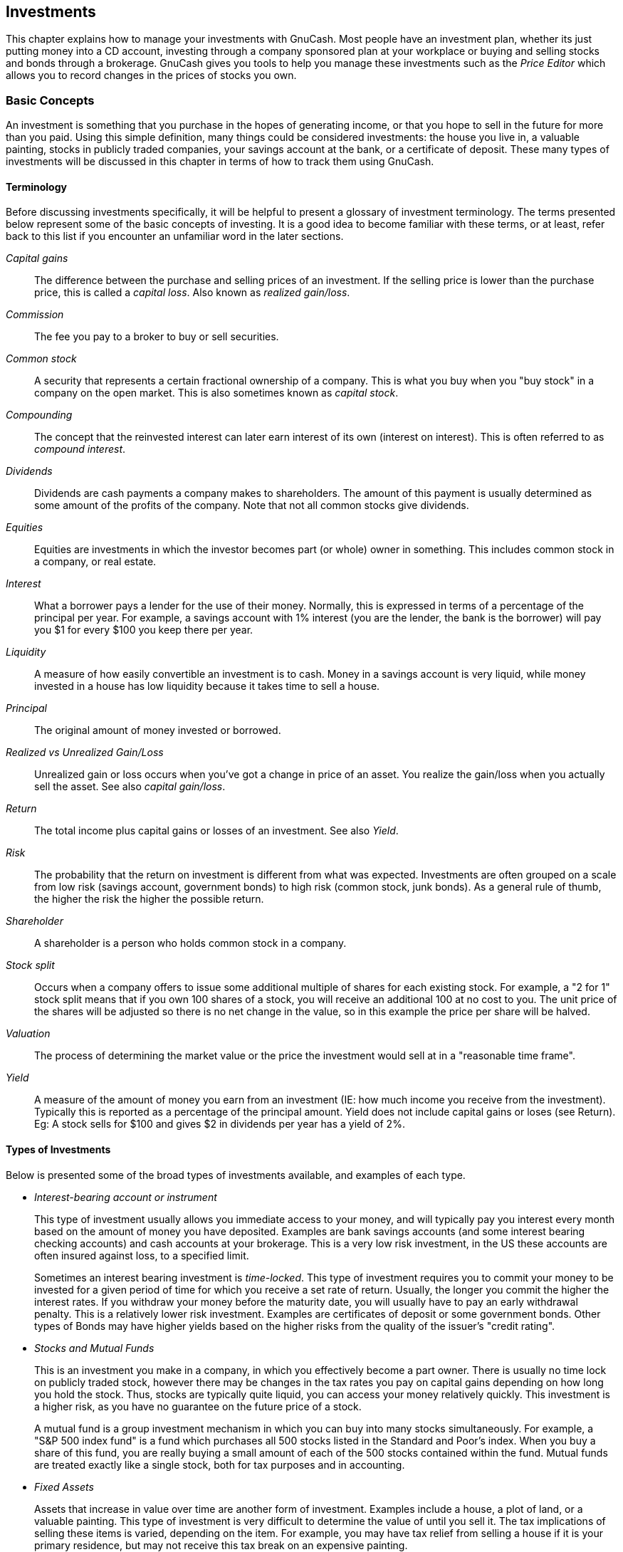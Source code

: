 [[chapter_invest]]

== Investments

This chapter explains how to manage your investments with GnuCash.
Most people have an investment plan, whether its just putting money into a
CD account, investing through a company sponsored plan at your workplace or
buying and selling stocks and bonds through a brokerage. GnuCash gives you
tools to help you manage these investments such as the __Price Editor__ which allows you to record changes in the prices of
stocks you own.

[[invest_concepts1]]

=== Basic Concepts

An investment is something that you purchase in the hopes of
generating income, or that you hope to sell in the future for more than
you paid. Using this simple definition, many things could be considered
investments: the house you live in, a valuable painting, stocks in
publicly traded companies, your savings account at the bank, or a
certificate of deposit. These many types of investments will be discussed
in this chapter in terms of how to track them using GnuCash.

[[invest_terms2]]

==== Terminology

Before discussing investments specifically, it will be helpful to
present a glossary of investment terminology. The terms presented below
represent some of the basic concepts of investing. It is a good idea to
become familiar with these terms, or at least, refer back to this list
if you encounter an unfamiliar word in the later sections.

__Capital gains__:: The difference between
the purchase and selling prices of an investment. If the selling
price is lower than the purchase price, this is called a
__capital loss__. Also known as __realized gain/loss__.

__Commission__:: The fee you pay to a broker
to buy or sell securities.

__Common stock__:: A security that
represents a certain fractional ownership of a company. This is what
you buy when you "buy stock" in a company on the open market. This
is also sometimes known as __capital stock__.

__Compounding__:: The concept that the
reinvested interest can later earn interest of its own (interest on
interest). This is often referred to as __compound interest__.

__Dividends__:: Dividends are cash payments a company
makes to shareholders. The amount of this payment is usually
determined as some amount of the profits of the company. Note that
not all common stocks give dividends.

__Equities__:: Equities are investments in which the
investor becomes part (or whole) owner in something. This includes
common stock in a company, or real estate.

__Interest__:: What a borrower pays a lender
for the use of their money. Normally, this is expressed in terms of
a percentage of the principal per year. For example, a savings
account with 1% interest (you are the lender, the bank is the
borrower) will pay you $1 for every $100 you keep there per
year.

__Liquidity__:: A measure of how easily
convertible an investment is to cash. Money in a savings account is
very liquid, while money invested in a house has low liquidity
because it takes time to sell a house.

__Principal__:: The original amount of money
invested or borrowed.

__Realized vs Unrealized Gain/Loss__:: Unrealized gain or loss occurs when you&rsquo;ve got a change in price of
an asset. You realize the gain/loss when you actually sell the
asset. See also __capital gain/loss__.

__Return__:: The total income plus capital
gains or losses of an investment. See also
__Yield__.

__Risk__:: The probability that the return
on investment is different from what was expected. Investments are
often grouped on a scale from low risk (savings account, government
bonds) to high risk (common stock, junk bonds). As a general rule of
thumb, the higher the risk the higher the possible return.

__Shareholder__:: A shareholder is a person who holds common
stock in a company.

__Stock split__:: Occurs when a company offers
to issue some additional multiple of shares for each existing stock.
For example, a "2 for 1" stock split means that if you own 100
shares of a stock, you will receive an additional 100 at no cost to
you. The unit price of the shares will be adjusted so there is no
net change in the value, so in this example the price per share will
be halved.

__Valuation__:: The process of determining
the market value or the price the investment would sell at in a
"reasonable time frame".

__Yield__:: A measure of the amount of money
you earn from an investment (IE: how much income you receive from
the investment). Typically this is reported as a percentage of the
principal amount. Yield does not include capital gains or loses (see
Return). Eg: A stock sells for $100 and gives $2 in dividends per
year has a yield of 2%.

[[invest_types2]]

==== Types of Investments

Below is presented some of the broad types of investments
available, and examples of each type.



** __Interest-bearing account or instrument__
+
This type of investment usually allows you immediate access to
your money, and will typically pay you interest every month based on
the amount of money you have deposited. Examples are bank savings
accounts (and some interest bearing checking accounts) and cash
accounts at your brokerage. This is a very low risk investment, in
the US these accounts are often insured against loss, to a specified
limit.
+
Sometimes an interest bearing investment is
__time-locked__. This type of investment requires
you to commit your money to be invested for a given period of time
for which you receive a set rate of return. Usually, the longer you
commit the higher the interest rates. If you withdraw your money
before the maturity date, you will usually have to pay an early
withdrawal penalty. This is a relatively lower risk investment.
Examples are certificates of deposit or some government bonds. Other
types of Bonds may have higher yields based on the higher risks from
the quality of the issuer&rsquo;s "credit rating".

** __Stocks and Mutual Funds__
+
This is an investment you make in a company, in which you
effectively become a part owner. There is usually no time lock on
publicly traded stock, however there may be changes in the tax rates
you pay on capital gains depending on how long you hold the stock.
Thus, stocks are typically quite liquid, you can access your money
relatively quickly. This investment is a higher risk, as you have no
guarantee on the future price of a stock.
+
A mutual fund is a group investment mechanism in which you can
buy into many stocks simultaneously. For example, a "S&amp;P 500
index fund" is a fund which purchases all 500 stocks listed in the
Standard and Poor&rsquo;s index. When you buy a share of this fund, you
are really buying a small amount of each of the 500 stocks contained
within the fund. Mutual funds are treated exactly like a single
stock, both for tax purposes and in accounting.

** __Fixed Assets__
+
Assets that increase in value over time are another form of
investment. Examples include a house, a plot of land, or a valuable
painting. This type of investment is very difficult to determine the
value of until you sell it. The tax implications of selling these
items is varied, depending on the item. For example, you may have
tax relief from selling a house if it is your primary residence, but
may not receive this tax break on an expensive painting.
+
Fixed asset investments are discussed in <<chapter_capgain>> and
<<chapter_dep>>. Typically, there is not much to do
in terms of accounting for fixed asset investments except recording
the buying and selling transactions.


[[invest_accounts1]]

=== Setting Up Accounts

To setup investment accounts in GnuCash you can either use the
predefined investment account hierarchy or create your own. The minimum
you need to do to track investments is to setup an asset account for each
type of investment you own. However, as we have seen in previous chapters,
it is usually more logical to create a structured account hierarchy,
grouping related investments together. For example, you may want to group
all your publicly traded stocks under a parent account named after the
brokerage firm you used to buy the stocks.


[NOTE]
====
Regardless of how you setup your account hierarchy, remember that
you can always move accounts around later (without losing the work you&rsquo;ve
put into them), so your initial account hierarchy does not have to be
perfect.

====

[[invest_predefined2]]

==== Using Predefined Investment Accounts

The Investment Accounts option of the
New Account Hierarchy Setup assistant will
automatically create a basic investment account hierarchy for you. To
access the predefined investment accounts hierarchy, you must make
sure your GnuCash file is open, switch to the
Accounts tab, and choose
menu:Actions[New Account
      Hierarchy]. This will run the New
      Account Hierarchy Setup assistant and allow you to select
additional accounts to add to your account hierarchy. Choose the
Investment Accounts option (along with any
others you are interested in). Assuming only investment accounts were
selected, this will create an account hierarchy as shown
below.


[TIP]
====
You can also run the New Account Hierarchy
        Setup assistant by creating a new GnuCash file.

====

[[invest_accountspredef]]
.Setup Interest Investment
image::figures/invest_AccountsPredef.png["This is a screen image of the Accounts tab after creating a new file and selecting only the default investment accounts.",width=]

You will probably at least want to add a __Bank__
account to the Assets and probably an __Equity:Opening Balances__
account, as we have done in previous chapters. Don&rsquo;t
forget to save your new account file with a relevant name!

[[invest_creating2]]

==== Creating Investment Accounts Manually

If you want to set up your own investment accounts hierarchy,
you may of course do so. Investments usually have a number of
associated accounts that need to be created: an asset account to
track the investment itself; an income account to track dividend
transactions; and expense accounts to track investment fees and
commissions.

In a typical account structure, security accounts are sub accounts
of an asset account representing an account at a brokerage firm. The
brokerage account would be denominated in your local currency and it
would include sub accounts for each security that you trade there.


Related purchases, sales, income and expense accounts should also
be in the same currency as the brokerage account.


The security sub accounts would each be configured to contain units
of a single security selected from the master (user defined) security
list and they are expected to use the same currency as the brokerage
account.


Security prices are kept in a separate area of GnuCash
         (the Price Database - menu:Tools
        [Price Editor]). This
contains prices for individual securities (not security accounts). All
prices for an individual security are in a single currency. If a
security is traded in multiple currencies, then a separate security and
separate accounts should be set up for each currency.


[[invest_custom2]]

==== Custom Accounts Example

The following is a somewhat more complicated example of setting up
GnuCash to track your investments, which has the advantage that it
groups each different investment under the brokerage that deals with the
investments. This way it is easier to compare the statements you get
from your brokerage with the accounts you have in GnuCash and spot where
GnuCash differs from the statement. 
....

 Assets
    Investments
       Brokerage Accounts
          I*Trade
             Stocks
                ACME Corp
             Money Market Funds
                I*Trade Municipal Fund
             Cash
          My Stockbroker
             Money Market Funds
                Active Assets Fund
             Government Securities
                Treas Bond xxx
                Treas Note yyy
             Mutual Funds
                Fund A
                Fund B
             Cash
 Income
    Investments
       Brokerage Accounts
          Capital Gains
             I*Trade
             My Stockbroker
          Dividends
             I*Trade
                Taxable
                Non-taxable
             My Stockbroker
                Taxable
                Non-taxable
          Interest Income
             I*Trade
                Taxable
                Non-taxable
             My Stockbroker
                Taxable
                Non-taxable
 Expenses
    Investment Expenses
       Commissions
          I*Trade
          My Stockbroker
       Management Fees
          I*Trade
          My Stockbroker
 
....



[TIP]
====
There really is no standard way to set up your investment account
hierarchy. Play around, try different layouts until you find something
which divides your investment accounts into logical groups which make
sense to you.

====

[[invest_int1]]

=== Interest Bearing Accounts

Investments which have a fixed or variable rate of interest are one
of the simplest and most common form of investments available. Interest
bearing investments include your bank account, a certificate of deposit,
or any other kind of investment in which you receive interest from the
principal. This section will describe how to handle these kinds of
investments in GnuCash.

[[invest_intacct2]]

==== Account Setup

When you purchase the interest bearing investment, you must create
an asset account to record the purchase of the investment, an income
account to record earnings from interest, and an expense account to
record bank charges. Below is an account layout example, in which you
have an interest bearing savings account and a certificate of deposit at
your bank.


....

Assets
   Bank ABC
      CD
      Savings
Expenses
   Bank ABC
      Charges
Income
   Interest Income
      CD
      Savings
  
....
As usual, this account hierarchy is simply presented as an
example, you should create your accounts in a form which best matches
your actual situation.

[[invest-intex2]]

==== Example

Now let&rsquo;s populate these accounts with real numbers. Let&rsquo;s assume
that you start with $10000 in your bank account, which pays 1% interest
and you buy a $5000 certificate of deposit with a 6 month maturity date
and a 2% yield. Clearly, it is much better to keep your money in the CD
than in the savings account. After the initial purchase, your accounts
should look something like this:

[[invest-int]]
.Setup Interest Investment
image::figures/invest_int1.png["This is an image of the account register after creating and investing in a CD investment.",width=]

Now, during the course of the next 6 months, you receive monthly
bank statements which describe the activity of your account. In our
fictional example, we do nothing with the money at this bank, so the
only activity is income from interest and bank charges. The monthly bank
charges are $2. After 6 months, the register window for the CD and for the savings
account should look like these:

[[invest-int2]]
.Setup Interest Investment
image::figures/invest_int2.png["This is an image of the register of the CD account after 6 months.",width=]

[[invest-int2-1]]
.Setup Interest Investment
image::figures/invest_int2-1.png["This is an image of the register of the Savings account after 6 months.",width=]

And this is the main GnuCash account window:

[[invest-int3]]
.Setup Interest Investment
image::figures/invest_int3.png["This a screen capture of the accounts after 6 months.",width=]

From the above image of the main GnuCash account window you see a
nice summary of what happened to these investments over the 6 months.
While the yield on the CD is double that of the savings account, the
return on the CD was $50.21 versus $13.03 for the savings account, or
almost 4 times more. Why? Because of the pesky $2 bank charges that hit
the savings account (which counted for $12 over 6 months).

After this 6 month period, the CD has reached maturity which means
you may sell it with no early withdrawal penalty. To do so, simply
transfer the $5050.21 from the CD account into the savings
account.

[[invest-setup1]]

=== Setup Investment Portfolio

Now that you have built an account hierarchy in the previous
section, this section will show you how to create and populate the accounts with your
investment portfolio. After this initial setup of your portfolio, you may have
shares of stock purchased from before you started using GnuCash. For these stocks,
follow the instructions in the <<invest-buy-stock2,Entering
    Preexisting Shares>> section below. If you have just purchased your stocks,
then use the <<invest-buy-new2,Buying New Shares
    >> section.

[[invest-setup-stockaccounts2]]

==== Setup Accounts for Stocks and Mutual Funds

This section will show you how to add stocks and mutual fund
accounts to GnuCash. In this section, we will assume you are using the
basic account setup introduced in the previous section, but
the principles can be applied to any account hierarchy.

You should have within the top level Asset
account, a few levels down, an account entitled
Stock. Open the account tree to this level by
clicking on the "right facing triangle marker" signs next
to the account names until the tree is opened to the depth of the new
account. You will need to create a sub-account (of type
__stock__) under the Stock account for every stock you
own. Every stock is a separate account. The naming of these stock
accounts is usually done using the stock ticker abbreviation, though account
names may be anything that is clear to you and other users. So, for
example, you could name your accounts __AMZN__,
__IBM__ and __NST__ for your Amazon,
IBM and NSTAR stocks respectively. Below is a schematic model of the
layout (only showing the Assets sub-accounts).


....

 Assets
    Investments
       Brokerage Accounts
          Bond
          Mutual Funds
          Market Index
          Stock
             AMZN
             IBM
             NST
 
....

[NOTE]
====
If you want to track income (dividends/interest/capital gains)
on a per-stock or fund basis, you will need to create an
__Income:Dividends:STOCKSYMBOL__,
__Income:Cap Gain (Long):STOCKSYMBOL__,
__Income:Cap Gain (Short):STOCKSYMBOL__
and __Income:Interest:STOCKSYMBOL__
account for each stock you own that pays dividends or interest.

====

[[invest-setup-example2]]

==== Example Stock Account

As an example, let&rsquo;s assume that you currently own 100 shares of
Amazon stock. First, create the stock account AMZN by selecting the
Stock account and click on the menu menu:ActionsNew Account...[]. The New
Account dialog will appear, follow the steps, in the sequence below to
setup your new stock account.

[[invest-newaccount]]
.New Account Window
image::figures/invest_newaccount.png["New Account Window",width=]


. __Account Name__ - Usually, use the stock
ticker abbreviation, IE: "AMZN"


. __Account Code__ - Optional field, use CUSIP,
the newspaper listing symbol, mutual fund family ID or code of your
own choosing.


. __Description__ - Optional field for detailed
description of the commodity/stock. Note this field by default is
displayed in the Account tab tree.


. __Account Type__ - Select the type of account
you are creating from the lower left-hand list.


. __Parent Account__ - Select the parent
account for the new account from the right hand listing. Expand list
of accounts if necessary.


. __Create the New Security__ - To use a new
stock, you must create the stock as a new commodity
+
[NOTE]
====
Be sure to first select Account Type __Stock__ or __Mutual Fund__ so that the
Select... button brings up the list of
securites rather than currencies.

====
+


** __Select Security/Currency__ - Click on
the Select ... button next to the
security/currency line. We must change the
security from the default (your default currency) to this
specific stock. This will bring up the
Select Security dialog.

** __Type__ - Select the exchange where the
security/commodity is traded (in this example NASDAQ).
+
Select the New button to open the
New Security window.
+
[[invest-selectsecurity]]
.Select Security Window
image::figures/invest_selectsecurity.png["Select Security Window",width=]

** __Create the Security__ - Click on the
New... button and enter the appropriate
information for this stock on the new form New Security.


++++++++++++++++++++++++++++++++++++++
<!--  Open inner most loop (#3)
-->
++++++++++++++++++++++++++++++++++++++
    
+


** The Full name: is
"Amazon.com".

** The Symbol/abbreviation: is
"AMZN". The symbol is the stock ticker used in your
quote source several lines down on the form. Note that different
symbols will be utilized on different price sources for the same stock,
an example is Ericsson on the Stockholm Exchange is ERIC-B while
on Yahoo it is ERRICB.ST

** The Type: should already be
NASDAQ, because this is what was selected in the security selector, but you can change it here, including adding more categories. More information about this can be found in the Help Manual in section 7.7, "Security Editor".

** The ISIN, CUSIP or other code is where
you can enter some other coding number or text (leave it
blank in this example).

** The Fraction traded should be
adjusted to the smallest fraction of this security which can
be traded, usually 1/100 or 1/10000.

** The checkbox "Get Online Quotes", the
quote source and the timezone should be selected to define
the sources for updating prices on-line. See Also
<<invest-stockprice-auto2,
                    Setting Stock Price Automatically>>.
+
[NOTE]
====
If the Get Online Quotes button is not highlighted, and it
is not tickable, then the Finance::Quote package is not installed.
See the section on
<<invest-stockprice-auto-install3,
                    Installing Finance::Quote>>.

====
+
Below is what this window should look like when
finished: [[invest-newsecurity]]
.New Security Window
image::figures/invest_newsecurity.png["New Security Window",width=]



** __Save Security__ - Click on the
OK button to save this new security,
this will close the New Security window and
return to the New Account window.




++++++++++++++++++++++++++++++++++++++
<!--  Close inner most loop
-->
++++++++++++++++++++++++++++++++++++++
    


. __Select the Security__ - you should now see
the newly created security available in the pull down menu for
Security/Currency. Select it (it is probably
already selected) and click on OK.


. __Smallest Fraction__ - Specify the smallest
fraction of the security/commodity that is traded.


. __Notes__ - Enter any notes or messages
related to this security/commodity.


. __Tax Related__ - Go to menu:Edit[Tax Report Options] to check this box if this
account&rsquo;s transactions will relate to Income Taxes.


. __Placeholder__ - Check box if this account
is a "Placeholder", that is it will contain no
transactions.


. __Finished__ - You should now have been
automatically returned to the New Account dialog, with the
symbol/abbreviation: line set to "AMZN
          (Amazon.com)". Click on OK to save
this new stock account.

You have now created the Amazon stock account, your main account
should look something like this (notice that there are a few extra
accounts here, a bank account, and an equity account):

[[invest-setup-current]]
.Setup Current Portfolio
image::figures/invest_setup_current.png["This image is after the creation of the first stock account (AMZN)",width=]

Open the account register window for this AMZN stock account
(double click on it). Here you see the **Commodity** view. This gives you an overview of
the transactions in this commodity including the number of units (shares for a stock or mutual fund) bought or sold, the net price per unit, and the total amount.
Obviously, we have not bought or sold any shares of AMZN yet, so the register should not contain any transactions.

[[invest-buy-stock1]]

=== Buying Shares

[[invest-buy-stock2]]

==== Entering Preexisting Shares


The examples in this section use Transaction Journal
         view.


To register the initial 100 shares of this stock that you purchased
previously, on the first (transaction) line, enter the date of the
purchase (eg: Jan. 1 2005) and Description (eg:
Opening Balance). On the first split line, enter 100 in Shares
        , delete the (unit) Price (it will be
calculated when you Tab out of the split) and enter
2000 in the Buy column.



[NOTE]
====
It is also possible to use GnuCash to
calculate Shares or Buy from
the other 2 columns but to avoid rounding errors, it is better to
automatically calculate Price.


====

Tab to the second split line, enter transfer from
account __Equity:Opening Balances__. For simplicity,
this example assumed there were no commissions on this transaction.
Your AMZN Commodity view should now appear like this:


[[invest-setup-portfolio1]]
.Setup Current Portfolio
image::figures/invest_setup_portfolio1.png["This image is of the transaction register of the AMZN account after the first stock purchase.",width=]

Notice that the Balance (last column) is in the
units of the commodity (AMZN shares) not in currency units. Thus, the
balance is 100 (AMZN units) rather than $2000. This is how it should be.


[[invest-buy-new2]]

==== Buying New Shares

The main difference between setting up a new stock purchase
versus the setup for preexisting stocks as described in the previous
section is that instead of transferring the money used to purchase the
stock from the __Equity:Opening Balances__ account, you
transfer from  your __Assets:Bank ABC__ or __Assets:Brokerage Account__ account.


[[invest-buy-com]]

===== Handling Commissions and Fees

For conciseness, this document will refer to the money you pay to
a broker for buying and selling securities as __Commissions__. Government fees may also be payable. Unless otherwise
stated, fees are handled in a similar way.



In GnuCash there are 2 alternate ways to
handle commissions (for simplicity this document section will refer to
these ways as net pricing and gross pricing):




** __Net Pricing:__ You enter a net
price (adjusted by commissions) when buying and selling
securities. You do __not__ also record commissions
in a specific commissions account in order to later claim it as an
expense, as this would be claiming commissions twice. This way
__is__ compatible with using
<<invest-sellLots>>. This results in a
slightly misleading price being added to the price database (the
effective price you paid) but is not usually of any concern.


OR



** __Gross Pricing:__ You enter the
price not adjusted by commissions and enter the commissions expense
on a separate split in the transaction. This enables the tracking of
commissions but is __not__ compatible with using
<<invest-sellLots>>. Scrubbing doesn't know to
deduct commissions and fees from the gains, so capital gains or
losses must be manually calculated (see
<<invest-sell-man>>).


Please get professional advice if you are unsure which of these
ways are applicable to your jurisdiction.


[[invest-buy-gross]]

===== Example: Buying Shares with Gross Pricing

In this example you will purchase $5000 of IBM stock, with a
commission of $100. First step will be to create the stock account for
IBM. The existing __Expenses:Commission__
account will be used. If you wish to track commissions to the
individual stock level an additional sub-account would be necessary.
E.g. __Expenses:Commission:IBM__.


Now for the transaction, on the first (transaction) line, enter
the Date of the purchase (eg: Jan. 3 2005) and
Description (eg: Initial IBM Purchase). On the
first split line, enter 50 in Shares, delete
Price (leave it empty so it will be calculated)),
and enter 5000 in Buy. You do not need to fill in
the Price column, as it will be calculated for
you when you Tab to the next split. The next line in
the split transaction will be __Expenses:Commissions__ and fill in Buy ($100). The third
line will be to transfer $5100 from account __Assets:Bank ABC__ to balance the transaction. Your IBM
Commodity view should now appear like this:


[[invest-setup-portfolio2]]
.Setup Current Portfolio
image::figures/invest_SetupPortfolio2.png["This image is of the transaction register of the IBM account after the first stock purchase with a commission.",width=]

[[invest-buy-net]]

===== Example: Buying Shares with Net Pricing

Repeating the previous example using Net Pricing instead of Gross
Pricing, in Transaction Journal view:


Purchase $5000 of IBM stock being 50 Shares for $100.00 each, plus
a commission of $100.

Now for the transaction, on the first (transaction) line, enter
the Date of the purchase (eg: Jan. 3 2005) and a
Description (eg: Initial IBM Purchase). On the
first split line, optionally enter more details in Memo
          , then 50 in Shares, delete
anything in Price (so it will be calculated by
dividing Buy by Shares when
you Tab out of the split), 5100 in Buy
           (50 * $100.00 + $100). Alternatively use
GnuCash to calculate Buy
by entering the formula __5000+100__ or __(50 * 100) + 100__ in Buy (
Buy will be calculated when you Tab
           out of the column. Use the Tab key as many
times as needed to proceed to the next split.



Do __not__ enter a separate split for Commission as
it has already been included in the Buy value.
The second split line will be to transfer from __Assets:Bank ABC__ $5100 to balance the transaction. After the
splits are all correct, use the Enter
           key to save the transaction. Your IBM Commodity view should
now appear like this:


[[invest-setup-portfolio3]]
.Setup Current Portfolio
image::figures/invest_SetupPortfolio3.png["This image is of the transaction register of the IBM account after the first stock purchase with a commission.",width=]

[[invest-stockprice1]]

=== Setting Share Price

The value of a commodity, such as a stock, must be explicitly set.
The stock accounts track the quantity of stocks you own, but the value of
the stock is stored in the __Price Editor__. The values
set in the Price Editor can be updated manually or automatically.

[[invest-stockprice-initial2]]

==== Initial Price Editor Setup

To use the Price Editor to track a stock value, you must initially
insert the stock. To do so, open the Price Editor
(menu:Tools[Price Editor]) and
click on Add button. The first time a
Commodity/Stock is entered this window will be blank except for the
control buttons on the bottom. Select the appropriate Commodity you want
to insert into the Price Editor. At this point, you can input the price
of the commodity manually. There are 6 fields in the New Commodity
window:

Namespace:: The exchange market where the security/commodity
is traded (in this example NASDAQ)

Security:: The name of the commodity,
must be chosen from the Select... list

Currency:: The currency in which the
Price is expressed.

Date:: Date that the price is
valid

Type:: One of: Bid
(the market buying price), Ask (the market
selling price), Last (the last transaction
price), Net Asset Value (mutual fund price per
share), or Unknown. Stocks and currencies will
usually give their quotes as one of bid, ask or last. Mutual funds
are often given as net asset value. For other commodities, simply
choose Unknown. This option is for informational purposes only, it
is not used by GnuCash.

Price:: The price of one unit of this
commodity.

As an example of adding the AMZN commodity to the price editor,
with an initial value of $40.50 per share.

[[invest-peditor]]
.Price Editor
image::figures/invest_peditor.png["Adding the AMZN commodity to the price editor, with an initial value of $40.50 per share.",width=]

Click OK when finished. Once you have
performed this initial placement of the commodity into the Price Editor,
you will not have to do it again, even if you use the same commodity in
another account.


[NOTE]
====
If you have online retrieval of quotes activated (see <<invest-stockprice-auto2>>), you can initialize a
commodity without manually making an entry. When you initially add
the security in the Security Editor, check
Get Online Quotes and save the security.
Then, in the Price Editor, click
Get Quotes, and the new security will be
inserted into the price list with the retrieved price.

====

[[invest-stockprice-manual2]]

==== Setting Stock Price Manually

If the value of the commodity (stock) changes, you can adjust the
value by entering the Price Editor, selecting the commodity, clicking on
Edit and entering the new price.

[[invest-peditor2]]
.Price Editor
image::figures/invest_peditor2.png["The main price editor window, showing the list of all known commodities.",width=]

[[invest-stockprice-auto2]]

==== Configuring for Automatic Retrieval of Quotes

If you have more than a couple of commodities, you will tire of
having to update their prices constantly. GnuCash has the ability to
automatically download the most recent price for your commodities using
the Internet. This is accomplished through the Perl module
Finance::Quote, which must be installed in order to activate this
feature.

To determine if the Perl module Finance::Quote is already
installed on your system, type __perldoc Finance::Quote__ in
a terminal window and check to see if there is any documentation
available. If you see the documentation, then the module is installed,
if you do not see the documentation, then it has not been
installed.

[[invest-stockprice-auto-install3]]

===== Installing Finance::Quote

**Microsoft Windows:**

** Close GnuCash.

** Run **Install Online Price Retrieval** which can be found in the
GnuCash"Start" menu
entry.




**Mac OS X:** You need to
have XCode installed. XCode is an optional item from your OS X
distribution DVD. Run the **Update Finance Quote** app in the
GnuCash dmg. You can run it from the
dmg or copy it to the same folder to which you copied
GnuCash. It will open a Terminal
window and run a script for you which will ask lots of
questions. Accept the default for each unless you know what
you&rsquo;re doing.

**Linux:**

** Close any running GnuCash instances.

** Locate the folder where GnuCash
is installed by searching for gnc-fq-update

** Change to that directory, open a root shell

** Run the command __gnc-fq-update__



This will launch a Perl CPAN update session that will go out
onto the internet and install the Finance::Quote module on
your system. The gnc-fq-update program is interactive,
however, with most systems you should be able to answer
"no" to the first question: "Are you ready
	for manual configuration? [yes]" and the update will
continue automatically from that point.

After installation is complete, you should run the "gnc-fq-dump"
test program, in the same directory, distributed with GnuCash to test
if Finance::Quote is installed and working properly.


[NOTE]
====
If you feel uncomfortable about performing any of these steps,
please either email the GnuCash-user mailing list
(pass:[<email>gnucash-user@gnucash.org</email>]) for help or come to the GnuCash IRC
channel on irc.gnome.org. You can also leave out this step and
manually update your stock prices.

====

[[invest-stockprice-auto-configure3]]

===== Configuring Securities for Online Quotes

With Finance::Quote installed and functioning correctly, you
must configure your GnuCash securities to use this feature to
obtain updated price information automatically. Whether creating new securities or modifying securities
that have already been setup, use the menu:Tools[Security Editor], to edit the
security and check the Get Online Quotes box. You will
now be able to modify the radio buttons for Type of quote source, the pull-down menus
to specify the specific source(s) and The timezone for these
        quotes. When finished editing, Close the Security Editor to return to
the Price Editor and click on the Get Quotes
button to update your stock prices on the Internet.

The command __gnucash --add-price-quotes $HOME/gnucash-filename__
can be used to fetch the current prices of your stocks.  The file specified
__$HOME/gnucash-filename__ will depend on the name and location of your
data file.
This can be determined by the name displayed in the top frame of the GnuCash window,
before the "-".  The file name can also be found under 
in the recently opened file list; the first item, numbered 1, is the name of the currently
open file.

This can be automated by creating a crontab entry. For example,
to update your file every Friday evening (16:00) after the relevant exchange
markets close (modify the time accordingly for your time zone), you could add
the following to your personal crontab:

0 16 * * 5 gnucash --add-price-quotes $HOME/gnucash-filename &gt;
/dev/null 2&gt;&amp;1

Remember that Mutual Fund "prices" are really "Net Asset
        Value" and require several hours after the exchange closes before being
available. If NAVs are downloaded before the current days NAVs are
determined, yesterday&rsquo;s NAVs are retrieved.

[[invest-stockprice-view2]]

==== Displaying Share Value

The main account window, by default, only shows the quantity of
each commodity that you own, under the column heading
Total. In the case of stocks, this commodity is the
number of shares. Often, however, you will want to see the value of your
stocks expressed in terms of some monetary unit. This is easily
accomplished by entering the main window, selecting the Accounts tab,
by clicking on the __Titlebar__Options button (the small
down pointing arrow on the right side of the main account window titles bar), and
selecting the option to display the account total field "Total
      (USD)". You will see a new column in the main window entitled
Total (USD) that will express the value of all
commodities in the report currency.

[[invest-stockvalue]]
.Viewing Stock Value
image::figures/invest_stockvalue.png["Viewing the value of a stock commodity in the main window using the Total in Report Currency option.",width=]

[[invest-stockprice-report]]

==== Selecting "Price Source" in Stock Value Reports

Most GnuCash Asset reports have options to set/modify a number of parameters for the report.  The
Options windows is displayed by selecting the report tab then clicking on either the Options
icon in the __Menubar__ or selecting menu:Edit[Report Options].
The General tab in the
resulting window contains various parameters for the report.  One of these is "Price Source" which of offers
three alternatives to determine stock prices in reports:


[NOTE]
====
In the example below, the report is a customization of
the **Average Balance** report
in the Assets &amp; Liabilities reports submenu.

====

[[invest-stockvalue-report-options]]
.Determining Stock Price Source in Reports
image::figures/invest_stockvalue_report_options.png["Determining the value of a stock commodity in a report by setting the Price Source option.",width=]



** Weighted Average - gives you a graph of
the weighted price of all __transactions__. It will
__not__ take into account prices defined in the
price editor.

** Most recent - displays the changing value
of your stocks based solely on __the most recent__
price available from the price editor. The price figuring in your
stock transactions is __not__ considered.

** Nearest in time - the graph is
exclusively based on the prices available from the price editor. The
value of your stock at each step and point in time is calculated
based on the nearest available price in the price editor.


[[invest-stockvalue-report]]
.An Asset Barchart Report based on the Nearest in
            time Price Source.
image::figures/invest_stockvalue_report.png["Tracking what value your stocks would&rsquo;ve had on the stock exchanges.",width=]

[[invest-sell1]]

=== Selling Shares

Entering an investment sale transaction is done in a similar way to
entering a buy transaction (see <<invest-buy-new2>>) except
the amount entered in the __Shares__ column is negative
and the proceeds of the transaction is entered in the __Sell__ column. The net proceeds from the sale should be
transferred from the shares account to your bank or brokerage account.


For information on handling __commissions__ and the
use of __Net Pricing__ or __Gross Pricing__,
please see <<invest-buy-com>>.


If you will be recording a capital gain or loss on the sale, please
see <<chapter_capgain>> and <<chapter_dep>>
for more information on this topic.


To use the GnuCash__Automatic Calculation of Capital Gain or Loss Using Lots__ feature, please
see <<invest-sellLots>> otherwise continue to the next
section.


[[invest-sell-man]]

==== Selling Shares with Manual Calculation of Capital Gain or Loss 


[NOTE]
====
In order for GnuCash to commit the
zero-share, zero-price split for account __Assets:Stock:SYMBOL__ to the transaction in the following schemes, you *must*
Tab out of that split. If you use the
Enter key, GnuCash
           will convert the split into shares of the commodity.


====

In the schemes of transaction splits presented below, the
following symbols are used:




** NUM_SHARES: number of shares you are selling

** COMMISSION: brokerage commissions or fees

** GROSS_SELL_PRICE: unit price for which you sold the
shares, not reduced by COMMISSION

** NET_SELL_PRICE: unit price for which you sold the shares,
reduced by COMMISSION

** GROSS_BUY_PRICE: unit price for which you bought the shares,
not increased by COMMISSION

** NET_BUY_PRICE: unit price for which you bought the shares,
increased by COMMISSION

** GROSS_BUY: total price for which you bought shares,
excluding COMMISSION, equal to NUM_SHARES * GROSS_BUY_PRICE

** NET_BUY: amount of money for which you bought shares
including COMMISSION, equal to GROSS_BUY + COMMISSION.

** GROSS_SALE: total price for which you sold shares,
equal to NUM_SHARES * GROSS_SELL_PRICE

** NET_SALE: amount of money received from the sale, equal to
GROSS_SALE − COMMISSION

** GROSS_PROFIT: amount of money you made on the sale, not
reduced by COMMISSION

** NET_PROFIT: amount of money you made on the sale, reduced by
COMMISSION


There are 2 ways of manually recording the capital gain or loss.
The capital gain/loss can be combined with the sale in one transaction
or it can be entered in a separate transaction.


[[invest-sell-man-comb]]

===== Combine the Sale and Capital Gain/Loss in One Transaction

This has the advantage that all parts of the sale event are kept
together. This is __not__ compatible with using
__scrubbing__
(see <<invest-sellLots>>). If you may in future use
scrubbing on a specific security, save some work later by entering the
capital gain/loss splits in a separate transaction now.


When the capital gain/loss splits are combined with the sale
splits in one transaction, there are 2 splits for the security
account in the same transaction, so the transaction must be entered
with the security register in  Auto-Split Ledger
or Transaction Journal view. One of the splits
for the security account is for the sale and the other is for the
capital gain or loss. The security account split for the capital gain
or loss must be entered with 0 number of shares and 0 price per share
to stop the automatic recalculation of these fields.



Account for the profit or loss as coming from an
__Income:Capital Gains__ or
__Expenses:Capital Loss__ account.



++++++++++++++++++++++++++++++++++++++
<sect4 id="invest-sell-man-comb-gr"><title>Combined, Gross Pricing</title><table><title>Selling Shares Split Scheme, Sale and Capital Gain/Loss Are
              Combined, Gross Pricing</title><tgroup cols="5"><colspec colnum="1" colwidth="2*"/><colspec colnum="1" colwidth="2*"/><colspec colnum="1" colwidth="2*"/><colspec colnum="1" colwidth="2*"/><colspec colnum="1" colwidth="2*"/><tbody><row><entry><emphasis>Account</emphasis></entry><entry><emphasis>Number of Shares</emphasis></entry><entry><emphasis>Share Price</emphasis></entry><entry><emphasis>Total Buy</emphasis></entry><entry><emphasis>Total Sell</emphasis></entry></row><row><entry>Assets:Bank ABC</entry><entry/><entry/><entry>NET_SALE</entry><entry/></row><row><entry>Assets:Stock:SYMBOL</entry><entry>0</entry><entry>0</entry><entry>GROSS_PROFIT</entry><entry>(Loss)</entry></row><row><entry>Expenses:Commission</entry><entry/><entry/><entry>COMMISSION</entry><entry/></row><row><entry>Assets:Stock:SYMBOL</entry><entry>−NUM_SHARES</entry><entry>GROSS_SELL_PRICE</entry><entry/><entry>GROSS_SALE</entry></row><row><entry>Income:Capital Gains</entry><entry/><entry/><entry>(Loss)</entry><entry>GROSS_PROFIT</entry></row></tbody></tgroup></table></sect4>
++++++++++++++++++++++++++++++++++++++

++++++++++++++++++++++++++++++++++++++
<sect4 id="invest-sell-man-comb-net"><title>Combined, Net Pricing</title><table><title>Selling Shares Split Scheme, Sale and Capital Gain/Loss Are
              Combined, Net Pricing</title><tgroup cols="5"><colspec colnum="1" colwidth="2*"/><colspec colnum="1" colwidth="2*"/><colspec colnum="1" colwidth="2*"/><colspec colnum="1" colwidth="2*"/><colspec colnum="1" colwidth="2*"/><tbody><row><entry><emphasis>Account</emphasis></entry><entry><emphasis>Number of Shares</emphasis></entry><entry><emphasis>Share Price</emphasis></entry><entry><emphasis>Total Buy</emphasis></entry><entry><emphasis>Total Sell</emphasis></entry></row><row><entry>Assets:Bank ABC</entry><entry/><entry/><entry>NET_SALE</entry><entry/></row><row><entry>Assets:Stock:SYMBOL</entry><entry>0</entry><entry>0</entry><entry>NET_PROFIT</entry><entry>(Loss)</entry></row><row><entry>Assets:Stock:SYMBOL</entry><entry>−NUM_SHARES</entry><entry>NET_SELL_PRICE</entry><entry/><entry>NET_SALE</entry></row><row><entry>Income:Capital Gain</entry><entry/><entry/><entry>(Loss)</entry><entry>NET_PROFIT</entry></row></tbody></tgroup></table></sect4>
++++++++++++++++++++++++++++++++++++++
[[invest-sell-man-sep]]

===== Separate the Capital Gain/Loss Transaction from the Sale Transaction.

This is __required__ if using __scrubbing__ to automatically calculate and create capital gain/loss
transactions (otherwise scrubbing will not detect them and will create
an incorrectly valued gain/loss transaction).



++++++++++++++++++++++++++++++++++++++
<sect4 id="invest-sell-man-sep-gr"><title>Separated, Gross Pricing</title><table><title>Selling Shares Split Scheme, Sale and Capital Gain/Loss Are
              Separate Transactions, Sale Transaction</title><tgroup cols="5"><colspec colnum="1" colwidth="2*"/><colspec colnum="1" colwidth="2*"/><colspec colnum="1" colwidth="2*"/><colspec colnum="1" colwidth="2*"/><colspec colnum="1" colwidth="2*"/><tbody><row><entry><emphasis>Account</emphasis></entry><entry><emphasis>Number of Shares</emphasis></entry><entry><emphasis>Share Price</emphasis></entry><entry><emphasis>Total Buy</emphasis></entry><entry><emphasis>Total Sell</emphasis></entry></row><row><entry>Assets:Bank ABC</entry><entry/><entry/><entry>NET_SALE</entry><entry/></row><row><entry>Expenses:Commission</entry><entry/><entry/><entry>COMMISSION</entry><entry/></row><row><entry>Assets:Stock:SYMBOL</entry><entry>−NUM_SHARES</entry><entry>GROSS_SELL_PRICE</entry><entry/><entry>GROSS_SALE</entry></row></tbody></tgroup></table><table><title>Selling Shares Split Scheme, Sale and Capital Gain/Loss Are
              Separate Transactions, Capital Gain/Loss Transaction</title><tgroup cols="5"><colspec colnum="1" colwidth="2*"/><colspec colnum="1" colwidth="2*"/><colspec colnum="1" colwidth="2*"/><colspec colnum="1" colwidth="2*"/><colspec colnum="1" colwidth="2*"/><tbody><row><entry><emphasis>Account</emphasis></entry><entry><emphasis>Number of Shares</emphasis></entry><entry><emphasis>Share Price</emphasis></entry><entry><emphasis>Total Buy</emphasis></entry><entry><emphasis>Total Sell</emphasis></entry></row><row><entry>Assets:Stock:SYMBOL</entry><entry>0</entry><entry>0</entry><entry>GROSS_PROFIT</entry><entry>(Loss)</entry></row><row><entry>Income:Capital Gain</entry><entry/><entry/><entry>(Loss)</entry><entry>GROSS_PROFIT</entry></row></tbody></tgroup></table></sect4>
++++++++++++++++++++++++++++++++++++++

++++++++++++++++++++++++++++++++++++++
<sect4 id="invest-sell-man-sep-net"><title>Separated, Net Pricing</title><table><title>Selling Shares Split Scheme, Sale and Capital Gain/Loss Are
              Separate Transactions, Sale Transaction</title><tgroup cols="5"><colspec colnum="1" colwidth="2*"/><colspec colnum="1" colwidth="2*"/><colspec colnum="1" colwidth="2*"/><colspec colnum="1" colwidth="2*"/><colspec colnum="1" colwidth="2*"/><tbody><row><entry><emphasis>Account</emphasis></entry><entry><emphasis>Number of Shares</emphasis></entry><entry><emphasis>Share Price</emphasis></entry><entry><emphasis>Total Buy</emphasis></entry><entry><emphasis>Total Sell</emphasis></entry></row><row><entry>Assets:Bank ABC</entry><entry/><entry/><entry>NET_SALE</entry><entry/></row><row><entry>Assets:Stock:SYMBOL</entry><entry>−NUM_SHARES</entry><entry>NET_SELL_PRICE</entry><entry/><entry>NET_SALE</entry></row></tbody></tgroup></table><table><title>Selling Shares Split Scheme, Sale and Capital Gain/Loss Are
              Separate Transactions, Capital Gain/Loss Transaction</title><tgroup cols="5"><colspec colnum="1" colwidth="2*"/><colspec colnum="1" colwidth="2*"/><colspec colnum="1" colwidth="2*"/><colspec colnum="1" colwidth="2*"/><colspec colnum="1" colwidth="2*"/><tbody><row><entry><emphasis>Account</emphasis></entry><entry><emphasis>Number of Shares</emphasis></entry><entry><emphasis>Share Price</emphasis></entry><entry><emphasis>Total Buy</emphasis></entry><entry><emphasis>Total Sell</emphasis></entry></row><row><entry>Assets:Stock:SYMBOL</entry><entry>0</entry><entry>0</entry><entry>NET_PROFIT</entry><entry>(Loss)</entry></row><row><entry>Income:Capital Gain</entry><entry/><entry/><entry>(Loss)</entry><entry>NET_PROFIT</entry></row></tbody></tgroup></table></sect4>
++++++++++++++++++++++++++++++++++++++
[[invest-sell-man-examples]]

==== Examples of Selling Shares with Manually Entry of Capital Gain or Loss

In these examples we will use the AMZN account created in the
previous section.


[[invest-sell-man-prof-comb-gross]]

===== Example: Sale of Shares with Profit, Manual Profit/Loss Calculation, Sale &amp; Profit Combined, Gross Pricing

In this example you bought 100 shares of AMZN for $20 per share,
then later sell them all for $36 per share with a commission of $75.
In the split transaction scheme above, GROSS_BUY_PRICE is $20 (the
original buying price), NUM_SHARES is 100, GROSS_BUY is $2000 (the
original buying cost), GROSS_SALE is $3600, and finally GROSS_PROFIT
is $1600 (GROSS_SALE − GROSS_BUY).


.Selling Shares Split Scheme, Sale &amp; Gain Combined, Gross Pricing

|===============
|__Account__|__Shares__|__Price__|__Buy__|__Sell__
|Assets:Bank ABC|||3525.00|
|Assets:Brokerage Account:Stock:AMZN|0|0|1600.00|
|Expenses:Commission|||75.00|
|Assets:Brokerage Account:Stock:AMZN|−100|36.00||3600.00
|Income:Capital Gain (Long Term):AMZN||||1600.00

|===============


[[invest-sellstockManProfComb]]
.Selling Shares Example
image::figures/invest_sellstock.png["An example of selling shares for gain. You bought 100 shares of AMZN for $20 per share, and sold for $36.",width=]


[NOTE]
====
In the above screenshot, it appears there are 2 transactions
for Mar 21st 2006. This is because the register is in 
          Auto-Split Ledger view and there are 2 splits for the
register account in the 1 transaction. Transaction Journal
           view may be clearer. Refer to
<<txns-registers-txntypes>>. As there are 2 splits for
the register account in the sale transaction, this transaction must be
entered in Auto-Split Ledger or 
          Transaction Journal view. It cannot be entered in
Basic Ledger view.

====



[[invest-sellstockManProfComb2]]
.Selling Shares Example
image::figures/invest_sellstock2.png["An image of the account tree after the example of selling shares for gain.",width=]

[[invest-sell-man-prof-comb-net]]

===== Example: Sale of Shares with Profit, Manual Profit/Loss Calculation, Sale &amp; Profit Combined, Net Pricing

In this example you bought 100 shares of AMZN for $20 per share
(including commissions), then later sell them all for $36 per share
with a commission of $75. In the split transaction scheme above,
NUM_SHARES is 100, NET_BUY_PRICE is $20 (the original buying price),
NET_BUY is $2000 (the original buying cost), NET_SELL_PRICE is $35.25
(($3600 − $75) / 100)), GROSS_SALE is $3600, NET_SALE is $3525,
and finally NET_PROFIT is $1525 (NET_SALE − NET_BUY).


.Selling Shares Split Scheme, Sale &amp; Gain Combined, Net Pricing

|===============
|__Account__|__Shares__|__Price__|__Buy__|__Sell__
|Assets:Bank ABC|||3525.00|
|Assets:Brokerage Account:Stock:AMZN|0|0|1525.00|
|Assets:Brokerage Account:Stock:AMZN|−100|35.25||3525.00
|Income:Capital Gain (Long Term):AMZN||||1525.00

|===============


[[invest-sellstockManProfCombNet]]
.Selling Shares Example
image::figures/invest_sellstockManProfCombNet.png["An example of selling shares for gain using net pricing in transaction journal view. You bought 100 shares of AMZN for $20 per share, and sold for $36.",width=]



[[invest-sell-man-prof-sep-gross]]

===== Example: Sale of Shares with Profit, Manual Profit/Loss Calculation, Sale &amp; Profit Separated, Gross Pricing

You bought 100 shares of AMZN for $20 per share and commissions
$20, then later sell them all for $36 per share with a commission of
$75. In the split transaction scheme above, GROSS_BUY_PRICE is $20
(the original buying price), NUM_SHARES is 100, GROSS_BUY is $2000
(the original buying cost), GROSS_SALE is $3600, and finally
GROSS_PROFIT is $1600 (GROSS_SALE − GROSS_BUY).


.Selling Shares Split Scheme, Sale Transaction

|===============
|__Account__|__Shares__|__Price__|__Buy__|__Sell__
|Assets:Bank ABC|||3525.00|
|Expenses:Commission|||75.00|
|Assets:Brokerage Account:Stock:AMZN|−100|36.00||3600.00

|===============


.Selling Shares Split Scheme, Gain Transaction

|===============
|__Account__|__Shares__|__Price__|__Buy__|__Sell__
|Assets:Brokerage Account:Stock:AMZN|0|0|1600.00|
|Income:Capital Gain (Long Term):AMZN||||1600.00

|===============


[[invest-sellstockManProfSep]]
.Selling Shares Example
image::figures/invest_sellstockManProfSep.png["An example of selling shares for gain where the sale and gain are recorded in separate transactions, in Transaction Journal view. You bought 100 shares of AMZN for $20 per share, and sold for $36.",width=]

[[invest-sell-man-prof-sep-net]]

===== Example: Sale of Shares with Profit, Manual Profit/Loss Calculation, Sale &amp; Profit Separated, Net Pricing

You bought 100 shares of AMZN for $20 per share (including
commissions), then later sell them all for $36 per share with a
commission of $75. In the split transaction scheme above, NUM_SHARES
is 100, NET_BUY_PRICE is $20 (the original buying price), NET_BUY is
$2000 (the original buying cost), NET_SELL_PRICE is $35.25
(($3600 − $75) / 100)), GROSS_SALE is $3600, NET_SALE is $3525,
and finally NET_PROFIT is $1525 (NET_SALE − NET_BUY).


.Selling Shares Split Scheme, Sale Transaction

|===============
|__Account__|__Shares__|__Price__|__Buy__|__Sell__
|Assets:Bank ABC|||3525.00|
|Assets:Brokerage Account:Stock:AMZN|−100|35.25||3525.00

|===============


.Selling Shares Split Scheme, Gain Transaction

|===============
|__Account__|__Shares__|__Price__|__Buy__|__Sell__
|Assets:Brokerage Account:Stock:AMZN|0|0|1525.00|
|Income:Capital Gain (Long Term):AMZN||||1525.00

|===============


[[invest-sellstockManProfSepNet]]
.Selling Shares Example
image::figures/invest_sellstockManProfSep.png["An example of selling shares for gain where the sale and gain are recorded in separate transactions, in Transaction Journal view. You bought 100 shares of AMZN for $20 per share, and sold for $36.",width=]

[[invest-sellLots]]

==== Selling Shares with Automatic Calculation of Capital Gain or Loss Using Lots

[[invest-sellLotsIntro]]

===== Introduction

link:$$https://en.wikipedia.org/wiki/Lot$$[Wikipedia]
includes the following definition of a lot


"a set of goods for sale together in an auction; or a
          quantity of a financial instrument".


GnuCash has a built-in lot management
facility that can be used to keep track of capital gains or losses
resulting from security sales. Buy and sell transactions are put into
lots for the purpose of calculating the cost of the sale. More
specifically, a lot is used to link particular buy and sell
transaction splits. Lots can be automatically or manually created and
linked. Capital gain or loss can be automatically calculated and
transaction(s) created for the difference between the sale value and
the cost of the securities sold. GnuCash
refers to this process as __scrubbing__.


The term __scrub__ is used because security
accounts need to be cleaned after sales to ensure the difference
between the cost paid for securities, and value received from selling
them, is accounted for as capital gain or loss. If the capital
gain/loss is not correct, the Trial Balance
(menu:Reports[Income &amp; Expense &gt; Trial Balance]) bottom line total debits will not balance to
total credits.



[NOTE]
====
If you make an error, you can delete the lot(s) and capital
gain/loss transaction(s) and retry. Ensure you delete the lot, or at
least unlink sale transactions from the lot, before you delete a
capital gain/loss transaction. Otherwise, the Lots in
          Account screen will recreate the capital gain/loss
transaction when you select the lot.

====


If you are not familiar with FIFO, LIFO or Average costing, please see
Wikipedia link:$$https://en.wikipedia.org/wiki/FIFO_and_LIFO_accounting$$[ FIFO and LIFO accounting] and link:$$https://en.wikipedia.org/wiki/Average_cost_method$$[ Average cost method].



If you are not familiar with the difference between GnuCash
           transactions and splits, please see
<<txns-registers-txntypes>>.



The GnuCash lot management facility can be a
useful feature, reducing manual calculation, especially if dividends
have been reinvested over years and there are many different costs
involved. It can automatically link buy transactions to sell
transactions using FIFO cost method and one can manually link specific
buy transactions to sell transactions in order to use LIFO.
Advanced Portfolio Report basis costs and gains/losses will agree with
the costs and gain/loss transactions created by scrubbing if either
the FIFO or LIFO cost methods are used.


[[invest-sellLotsWin]]

===== Lots in Account Window


The Lots in Account SSSS window, where SSSS is
a security account, is used to manually or automatically link
security transaction splits to lots and create capital gain/loss
transactions to account for the difference between the costs of buying
a security and the value received by selling it.


To open the Lots in Account window, open the
security account register, then select
menu:Actions[View Lots].


[[tool-lotsInAcct]]
.Example of Lots in Account window
image::figures/investLots2_BeforeScrub1Lot.png["An image of the Lots in Account window.",width=]

Refer to the Help Manual, Chapter 8 Tools &amp; Assistants,
link:$$https://www.gnucash.org/docs/v2.6/C/gnucash-help/tool-lots.html$$[ Lots in Account ] for details of the Lots in Account screen elements.


[[invest-sellProcedure]]

===== Procedure Summary

Using the lot management facility for the automatic calculation of
capital gain or loss typically follows these steps:



. Record the sale transaction using Net Pricing (but stop short
of entering the Capital Gain transaction as it will be created by
scrubbing). See <<invest-sell-man-prof-sep-net>>.



. <<invest-sellManual>>  (Optional
depending on cost method)


. 

++++++++++++++++++++++++++++++++++++++
<!-- Automatic Creation of Capital Gain Or Loss Transactions -->
++++++++++++++++++++++++++++++++++++++
    
<<invest-sellAuto>>


. 

++++++++++++++++++++++++++++++++++++++
<!-- Change Orphaned Gains-CCC to Gain/Loss Account -->
++++++++++++++++++++++++++++++++++++++
    
<<invest-sellChgCapGainsAcct>>


. 

++++++++++++++++++++++++++++++++++++++
<!-- Run a Trial Balance  -->
++++++++++++++++++++++++++++++++++++++
    
<<invest-sellTrialBal>> report to ensure total
debits balance to total credits

[[invest-sellManual]]

===== Manual Lot Creation and Linking

Before using this feature, ensure you have read
<<invest-sellConsiderations>>.


This functionality allows the manual linking of specfic buy and
sell transactions. It may be used in the case where a user wishes to
use a different cost method than the automatic linking method (FIFO).
Effectively, if one wishes the cost basis and capital gains in the
Advanced Portfolio Report to be consistent with the capital gains
transactions created by scrubbing, manual lot creation only needs to
be used when using LIFO or "sale of designated lots"
(the same thing for securities as far as US personal tax law is
concerned). This is because the scrub function can automatically do
FIFO linking so there is no need to do it manually and scrubbing
cannot be used for average costing.


See <<invest-sellManualExample>>.


[[invest-sellAuto]]

===== Automatic Creation of Capital Gain Or Loss Transactions


[NOTE]
====
Do __NOT__ do this unless you are using
FIFO or LIFO to cost sales. See
<<invest-sellConsiderations>>

====

GnuCash can automatically calculate and
create security sale capital gain/loss transactions. Lots are used to
link buy transaction splits with sell transaction splits so the
correct cost of the securities sold can be determined.
GnuCash will use any existing lots, and
create new lots for any buy transaction splits not already linked to a
lot. Buy and sell transaction splits are linked to lots using FIFO
method.


See:

<<invest-sellAutoExample>>

<<invest-sellAutoExample2>>

<<invest-sellFifoSplit>>

[[invest-sellChgCapGainsAcct]]

===== Change Orphaned Gains-CCC to Gain/Loss Account


The capital gain/loss transaction(s) created by scrubbing uses an
automatically created generic __Orphaned Gains-CCC__
account (where CCC is the security currency) because 
          GnuCash doesn't know which capital gain or loss account
should be used. After scrubbing, the user should edit the __Orphaned Gains-CCC__ transaction split to re-assign the
income account to a more meaningful income (or expense) gain or loss
account (e.g. __Income:Long Term Capital Gain:IBM__).


See <<invest-sellChgCapGainsAcctExample>>.


[[invest-sellTrialBal]]

===== Run a Trial Balance

Running a Trial Balance report
(menu:Reports[Income &amp; Expense &gt; Trial Balance]) after creating capital gain/loss
transactions, is a basic check that capital gains/losses are
correctly accounting for the difference between the cost paid for
securities, and value received from selling them. At the end of the
report, total debits should equal total credits.



[TIP]
====
A Trial Balance may not balance due to some other problem. To
determine if the cause of an imbalance is from incorrectly
accounting for capital gain/loss:


If necessary, temporarily change the date of the sell
transaction and the capital gain/loss transaction, so they are
the only transactions for a particular date, then run the Trial
Balance as at the day before. If the Trial Balance is still out
by the same amount, it is not the capital gain/loss that is
causing the problem.


If you find a prior __out of balance__ Trial Balance, keep running the Trial Balance
report with different dates until you find the date it starts
being out of balance. Temporarily change the transaction dates
for each transaction on the problem date to the following
day, then change the dates back to the correct date 1 at a time,
running the Trial Balance each time, until you identify the
problem transaction. When you change the date of a security
sell transaction, you also need to change the date of the
corresponding capital gain transaction as it is only the
sum of these that will balance in the Trial Balance.


====

[[invest-sellConsiderations]]

===== Considerations

There are some points that should be considered before using the
lot management facility.



. GnuCash implements only the First In/
First Out (FIFO) cost method when automatically linking buy
transactions to sell transactions. I.e. The oldest securities are
always sold first. The Last In First Out (LIFO) cost method may be
used by manually linking the most recent buy security splits to
the sell split before scrubbing.



. The Advanced Portfolio Report does not use lot information
when calculating costs, just the security transaction splits. It
calculates the cost basis and gains or losses using the selected
__Basis calculation method__ report option
(Average, FIFO or LIFO). If one wishes the Advanced Portfolio
Report costs and gains/losses to be consistent with the capital
gain/loss transactions created by scrubbing, the same cost model
must be used in both places.



. 
Scrubbing does not recognize commissions or fees so makes no
allowance for them in the calculation of gain or loss. Therefore
you must use __Net Pricing__ rather than
__Gross Pricing__ if you wish to use scrubbing.
See <<invest-buy-com>>.



. Scrubbing does not recognize capital gain/loss transaction
splits if they have been manually entered as part of the sale
transaction. Therefore ensure previous sales are recorded as 2
transactions:

+
.Transaction 1 dealing with value received and the reduction of the number of shares 

|===============
|__Account__|__Tot Shares__|__(Unit) Price__|__Buy (Debit)__|__Sell (Credit)__
|Brokerage or Bank|||Debit|
|Security|−NumSold|SaleUnitPrice||SaleValue

|===============
+
.Transaction 2 capital gain/loss (loss in this example) 

|===============
|__Account__|__Tot Shares__|__(Unit) Price__|__Buy (Debit)__|__Sell (Credit)__
|Capital Loss|||Debit|
|Security|0|0||Credit

|===============

. The automatic capital gains calculations can handle
straightforward buy, sell, and return of capital transactions but
any transaction that affect the number of shares, even simple
splits, will cause it to produce wrong answers so those cases must
be handled manually.


[[invest-sellManualExample]]

===== Example 1: Manual Lot Creation and Linking

Here is an example of selling part of a security holding using
the LIFO method. In this example, the most recent buy transaction
(dated 01/07/2016, a reinvested dividend), is linked to a lot, along
with the sell transaction, and the GnuCash
scrub function is used to calculate capital gain or loss and create
the capital gain/loss transaction.



. Open the security account's register.
+
[[invest-lots0reg]]
.Example of security register before lot scrubbing 
image::figures/investLots0_RegB4Scrub.png["An image of the Security Account register in transaction journal view, before lot scrubbing.",width=]


. Ensure all previous capital gain/loss transactions
are separate transactions to the sell transactions which record the
reduction in the number of shares and the value received.


. Select
menu:Actions[View Lots] to open the Lots in Account SSSS
window where SSSS is the security account.

+
[[invest-lots1B4CreateLot]]
.Example of Lots in Account window before lot scrubbing 
image::figures/investLots1_BeforeCreateLot.png["An image of the Lots in Account window before lot scrubbing.",width=]


. Create a new lot using the  button.
Initially this lot is not linked to any buy or sell split.


. Highlight the new lot in the Lots in This
            Account panel.


. Highlight the buy split (dated 01/07/2016) of the
security to be sold in the Splits free panel.



. Click the  &gt;&gt;  button to link the buy
split with the highlighted lot. The split moves from the 
            Splits free panel to the Splits in Lot
             panel.


. Repeat the previous 2 steps for any other buy splits
that should be included in the lot (in this example, there is only
1 buy split in the sale).


. Highlight the sell split in the Splits free
               panel.


. Click the  &gt;&gt;  button to link the sell
split with the highlighted lot.


. Check the lot Balance is as expected.
I.e. in this example the lot balance should be zero as the number
of securities sold in the lot, is matched with the same number of
security buys.

+
[[invest-lots2B4Scrub1Lot]]
.Example of Lots in Account window before scrubbing a single lot 
image::figures/investLots2_BeforeScrub1Lot.png["An image of the Lots in Account window before scrubbing a single lot.",width=]


. Click the Scrub button (__NOT__ the Scrub Account button).

+
The Lots in Account window has not
changed after using the Scrub button
so no example screen image is supplied.



. Close the Lots in Account SSSS window and
return to the security account register.

+
[[invest-lots2RegAftScrub1Lot]]
.Example of Register after scrubbing a single lot 
image::figures/investLots2_RegAfterScrub1Lot.png["An image of the Register after scrubbing a single lot.",width=]


. Continue to
<<invest-sellChgCapGainsAcct>>

[[invest-sellAutoExample]]

===== Example 2: Automatic Creation of Capital Gain Or Loss Transactions

Create the capital gains transaction by following these steps:



. Open the security account's register.


. Ensure any previous manually entered capital gain/loss
transaction splits have been entered in separate transactions to the
the sell transactions.


. Select menu:Actions[View Lots] to open the
Lots in Account SSSS window where SSSS is the
security account.


. If using LIFO, use the above procedure
<<invest-sellManual>> to create a lot for each sell
transaction, link the lot with the sell transaction and each of
the buy transactions that make up the sale.


. Click the Scrub Account button which:

+


** Creates lots for any buy transactions that are not already
linked to a lot and links them to sell transactions splits
using the FIFO method. As a transaction split can only
be linked to 1 lot, if a sell transaction needs to be linked
to multiple lots, the sell transaction split is itself split
into multiple subsplits. In the case of multiple subsplits,
it is possible to have different splits from the same
transaction in both the Splits free and
Splits in lot panels.


** Creates a separate transaction per lot for
capital gain/loss.



. Continue to
<<invest-sellChgCapGainsAcct>>

[[invest-sellAutoExample2]]

===== Example 3: Automatic Creation of Capital Gain Or Loss Transactions, 2 Sales at Once

Here is an example of FIFO scrubbing without manual lot creation.
In this example, the transactions for 2 sales are scrubbed at once
but usually scrubbing would be performed after each sale. One reason
for scrubbing 2 sales at once, could be because there were multiple
sales on the same day.


[[invest2-lots0reg]]
.Example of security register before Scrub Account is used. 
image::figures/invest2Lots0RegB4Scrub.png["An image of the Security Account register in transaction journal view, before Scrub Account is used.",width=]


. Select menu:Actions[View Lots] to open the
Lots in Account SSSS window where SSSS is the
security account.

+
[[invest2-lots1B4ScrubAcct]]
.Example of Lots in Account window before Scrub Account is used. 
image::figures/invest2Lots1B4Scrub.png["An image of the Lots in Account window before Scrub Account is used.",width=]


. Click the Scrub Account button.
+
[[invest2-lots2AftScrubAcct]]
.Example of Lots in Account window after using Scrub Account 
image::figures/invest2Lots2LotsAftScrubAcct.png["An image of the Lots in Account window after using Scrub Account.",width=]

+
[NOTE]
====
After using the Scrub Account button
only the last lot is shown, so the above image is after the
Lots in Account window has been closed and
reopened so all the lots show.


====


. Close the Lots in Account SSSS window and
return to the security account register.

+
[[invest2-lots3AftScrubAcct]]
.Example of security register after using Scrub Account 
image::figures/invest2Lots3RegAftScrubAcct.png["An image of the security register after using Scrub Account.",width=]

+
[NOTE]
====
The security splits in the sell transactions have been split
into subsplits, one subsplit per lot, and a capital gain
transaction has been created for each security subsplit of each
sell transaction.


====


. Continue to <<invest-sellChgCapGainsAcct>>

[[invest-sellFifoSplit]]

===== Example 4: Automatic Creation of Capital Gain Or Loss Transactions - After a Simple Stock Split

Here is an example of FIFO scrubbing without manual lot
creation/linking, where the Stock Split Assistant has been used for a
simple stock split. In this example, 100 shares of security XYZ were
bought for $10.00 each, there was a simple 2 for 1 stock split for
zero cost (so the holding was then 200 shares @ $5.00 each), then all
200 shares were sold for $6.00 each.


[[investLotsSplitReg]]
.Example of security register after Scrub Account is used. 
image::figures/investLotsSplitReg.png["An image of the Security Account register in transaction journal view, after Scrub Account is used.",width=]

[[investLotsSplitLot0]]
.Example of security register after Scrub Account is used. 
image::figures/investLotsSplitLot0.png["An image of the Security Account register in transaction journal view, after Scrub Account is used.",width=]

[[investLotsSplitLot1]]
.Example of security register after Scrub Account is used. 
image::figures/investLotsSplitLot1.png["An image of the Security Account register in transaction journal view, after Scrub Account is used.",width=]

The above screen shots show that scrubbing created:

2 lots. A separate lot for each buy (it essentially treats the
stock split as a buy of 100 for no cost)


2 capital gain transactions (one for each lot) on the date of the
sale:




** 
Lot 0: 1/7/2009 loss $400 (sale $600 − cost $1000)

** 
Lot 1: 1/7/2009 gain $600 (sale $600 − cost $0)


Total gain $200 is correct. Whether the gain is a single long-term
one or one each of long-term and short-term or whether there's even a
distinction depends on the user's tax jurisdiction and the way the
split is structured. If the user needs help figuring it out they
should consult a professional.


[[invest-sellChgCapGainsAcctExample]]

=====  Example 5: Changing the Orphaned Gains-CCC to Gain/Loss Account 


. Close the Lots in Account SSSS window if
open and return to the security account register.

+
[[invest-lots4AftScrub1LotReg]]
.Example of security register after scrubbing a single lot 
image::figures/investLots2_RegAfterScrub1Lot.png["An image of the security register after scrubbing a single lot.",width=]


. Find each new __Realized Gain/Loss__
transaction in the security account register (they will
have the same date as the sell transactions). Edit the __Orphaned Gains-CCC__ transaction split to re-assign the
income account to a more meaningful income (or expense) gain or
loss account (e.g. __Income:Long Term Capital Gain:IBM__).

+
[TIP]
====
You may like to split the capital gain/loss into
taxable and non taxable parts if that is in accord with your
tax laws.


====

[[invest-dividends1]]

=== Dividends

Some companies or mutual funds pay periodic dividends to
shareholders. Dividends are typically given in one of two ways, either
they are automatically reinvested into the commodity or they are given as
cash. Mutual funds are often setup to automatically reinvest the dividend,
while common stock dividends usually pay cash.

[[invest-dividendcash]]

==== Dividends in Cash

If the dividend is presented as cash, you should record the
transaction in the asset account that received the money, as income
from __Income:Dividends__. Additionally if you want to tie
the cash dividend to a particular stock holding then add a dummy
transaction split to the stock account with quantity 0 price 1 value 0.

As an example consider the following; the dividends
deposited as cash into the __Broker__ Account with a tie
to the stock account.

[[invest-dividendcash1]]
.Example of cash dividend transactions
image::figures/invest_dividendcash.png["An image of the Brokerage Account register after a series of cash dividends.",width=]


[NOTE]
====
If you want to track dividends on a per-stock basis, you would
need to create an __Income:Dividends:STOCKSYMBOL__ account for each stock
you own that pays dividends.

====

[[invest-dividendreinvest]]

==== Dividends Re-Invested

If you receive the dividend in the form of an automatic
reinvestment, the transaction for this should be handled within
the stock or mutual fund account as income from "Income:Dividend" for the
appropriate number of reinvested shares. This type of reinvest account is often referred
to as a DRIP (Dividend Re-Investment Program).

As an example consider the following purchase of NSTAR (NST) stock with the
dividends reinvested into a DRIP Account. Mutual fund re-investments would be the same.


Starting with the purchase of 100 shares on Jan. 3, 2005, all dividends will be
reinvested and an account is created to track the dividend to the specific stock. GnuCash
simplifies the entry by allowing calculations within the cells of the transaction. If the
first dividend is $.29/share, enter $53.28 (purchase price + dividend) in the share Price
cell and 100*.29 in the Buy cell. GnuCash will calculate for you the
corresponding numer of Shares

[[invest-dividendreinvest1]]
.Example of dividend reinvestment transactions
image::figures/invest_dividendreinvest1.png["An image of the NST Stock Account register after a dividend reinvestment.",width=]

[[invest-retofcap]]

=== Return of Capital

This refers to a transaction where an investment returns capital to
the investor and doesn't have any accounting implications other than
reducing the cost basis. The number of shares held is not changed.


A Return of Capital transaction can be entered in the stock register
by entering the stock split with



|===============
|Shares|0
|Price|0
|Sell|Return of Capital value

|===============


The other side of the double entry would usually be a debit to the
brokerage bank account.


[[invest-ret-of-cap]]
.Example of return of capital transactions
image::figures/invest_ret_of_cap.png["An image of the Stock Account register after a return of capital.",width=]


[NOTE]
====
It is not possible to use the Stock Split Assistant to do this
type of transaction.

====


[TIP]
====
If you accidentally entered a non-zero price in the stock split,
GnuCash may have created an unwanted price database
entry which could cause reports to be wrong. Check for and remove such an
unwanted entry from the price database using menu:Tools
    [Price Editor].

====

[[invest-splitsnmergers1]]

=== Splits and Mergers

Companies may split their stock for many reasons but the most common
is that the price has risen higher than management thinks is a reasonable price for
many investors. Some of these splits are simple exchanges (eg 2 for 1 or 3 for 2)
and some are complex exchanges with cash distributions.  Splits may also result in
fewer shares if the exchange rate is a reverse split (1 for 3 or .75 for 1).


[[invest-simplesplit]]

==== Simple Stock Split

As an example, our holding of NST stock declared a 2 for 1 stock split effective
June 6, 2005.  The process for entering this transaction is; select
menu:Actions[Stock Split] to start
the assistant.

[[invest-split1]]
.An image of the stock split assistant at step 1. 
image::figures/invest_split1.png["An image of the selection of the stock split assistant.",width=]

The first screen is an Introduction, select Forward to
display the selection of the account and stock for the split.  You will need to
create an entry for each __Account:Stock__ combination you hold.

[[invest-split2]]
.An image of the stock split assistant at step 2 - Selection of Account/Stock. 
image::figures/invest_split2.png["An image of the stock split assistant at step 2 - Selection of Account/Stock.",width=]

Select the __Assets:Investments:DRIPs:NST__ and click on
Forward.

The next screen presents 5 fields in the Stock Splits Details window:



** Date - Enter the date of the split.

** Shares -  The number of shares increased (or decreased)
in the transaction.
+
In our example it is a 2 for 1 split so the number of additional shares
is the number of shares currently in the register.

** Description - The Description should give a brief
explanation of the transaction.

** New Price - If desired the new price of the stock,
after the split, may be entered.

** Currency - The currency of the transaction
is required.  This should be the same as the stock purchase currency.


Click on the Forward button.

[[invest-split3]]
.An image of the stock split assistant at step 3 - Split Details. 
image::figures/invest_split3.png["An image of the stock split assistant at step 3 - Split Details.",width=]

The next screen will be skipped in this example as there was no
"Cash in Lieu".


[[invest-split4]]
.An image of the stock split assistant at step 4 - Cash in Lieu. 
image::figures/invest_split4.png["An image of the stock split assistant at step 4 - Cash in Lieu.",width=]

A final Finish screen will give a last option to;
Cancel, Back to modify any data entered or
Apply to complete the stock split with the data entered. 

[[invest-simplesplit1]]
.Example of simple stock split transaction in the stock&rsquo;s register
image::figures/invest_simplesplit1.png["An image of the Assets:Investments:DRIPs:NST register after a simple stock split transaction.",width=]

[[invest-merger1]]

==== Moderately Complex Stock Merger

As an example, assume you held AT&amp;T stock during the Nov. 18, 2005 merger of SBC
with AT&amp;T. For this example you will have purchased AT&amp;T on April 1, 2005, any
dividends will have been paid in cash, therefore not entered into the AT&amp;T
stock register. 

 The conditions of the merger were .77942 share of SBC stock were exchanged for
each share of AT&amp;T stock.  The merged company continued to use the symbol
"T" from AT&amp;T.

AT&amp;T paid a "dividend" of $1.20/share on the transaction date,
however this will not appear in the stock account as it was a cash distribution.

The process for entering this transaction is identical to the simple split until
the "Details" screen.  You will need to create an split entry in each
__Investment Account:Stock__ account combination that has shares
splitting.

[[invest-merge2]]
.An image of the stock split assistant at step 2. 
image::figures/invest_merge2.png["An image of the stock split assistant at step 2 - Selection of Account/Stock (Investment Account:T).",width=]

Select the __Assets:Investments:Brokerage Account:Stock:T__ and click on
Forward.

The next screen presents 5 fields in the Stock Splits Details window:



** Date - Enter the date of the split.  Here we&rsquo;ll enter
November 18, 2005.

** Shares -  The number of shares increased (or decreased)
in the transaction.
+
In our example it is a .77942 for 1 split so the number of shares will
decrease from the number of shares currently in the register.  You may use GnuCash&rsquo;s
ability to perform calculations on an entry form by entering data directly
(E.g. "(.77942*100)−100") to calculate the decrease in shares
from the split.

** Description - The Description should give a brief
explanation of the transaction.

** New Price - If desired the new price of the stock,
after the split, may be entered.

** Currency - The currency of the transaction
is required.  This should be the same as the stock purchase currency.


Click on the Forward button.

[[invest-merge3]]
.An image of the stock split assistant at step 3. 
image::figures/invest_merge3.png["An image of the stock split assistant at step 3 - Split Details.",width=]

The next screen will be skipped in this example as there was no
"Cash in Lieu".


A final "Finish" screen will give a last option to
 to modify any data entered or 
to complete the stock split with the data entered. 

[[invest-stockmerge1]]
.Example of moderate stock split transaction in the stock&rsquo;s register
image::figures/invest_stockmerge1.png["An image of the Investment Account:T register after a stock split transaction that decreases the shares.",width=]

